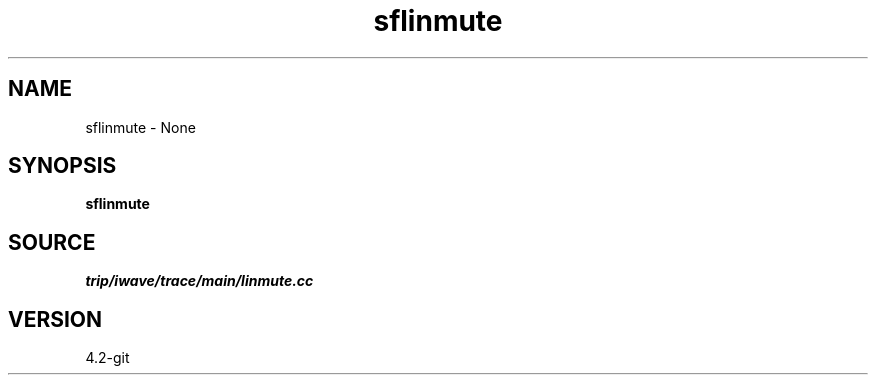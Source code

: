 .TH sflinmute 1  "APRIL 2023" Madagascar "Madagascar Manuals"
.SH NAME
sflinmute \- None
.SH SYNOPSIS
.B sflinmute
.SH SOURCE
.I trip/iwave/trace/main/linmute.cc
.SH VERSION
4.2-git
